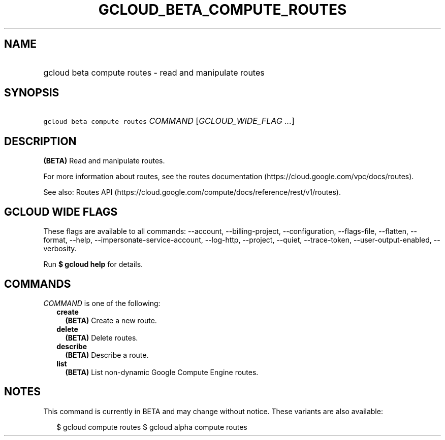 
.TH "GCLOUD_BETA_COMPUTE_ROUTES" 1



.SH "NAME"
.HP
gcloud beta compute routes \- read and manipulate routes



.SH "SYNOPSIS"
.HP
\f5gcloud beta compute routes\fR \fICOMMAND\fR [\fIGCLOUD_WIDE_FLAG\ ...\fR]



.SH "DESCRIPTION"

\fB(BETA)\fR Read and manipulate routes.

For more information about routes, see the routes documentation
(https://cloud.google.com/vpc/docs/routes).

See also: Routes API
(https://cloud.google.com/compute/docs/reference/rest/v1/routes).



.SH "GCLOUD WIDE FLAGS"

These flags are available to all commands: \-\-account, \-\-billing\-project,
\-\-configuration, \-\-flags\-file, \-\-flatten, \-\-format, \-\-help,
\-\-impersonate\-service\-account, \-\-log\-http, \-\-project, \-\-quiet,
\-\-trace\-token, \-\-user\-output\-enabled, \-\-verbosity.

Run \fB$ gcloud help\fR for details.



.SH "COMMANDS"

\f5\fICOMMAND\fR\fR is one of the following:

.RS 2m
.TP 2m
\fBcreate\fR
\fB(BETA)\fR Create a new route.

.TP 2m
\fBdelete\fR
\fB(BETA)\fR Delete routes.

.TP 2m
\fBdescribe\fR
\fB(BETA)\fR Describe a route.

.TP 2m
\fBlist\fR
\fB(BETA)\fR List non\-dynamic Google Compute Engine routes.


.RE
.sp

.SH "NOTES"

This command is currently in BETA and may change without notice. These variants
are also available:

.RS 2m
$ gcloud compute routes
$ gcloud alpha compute routes
.RE

